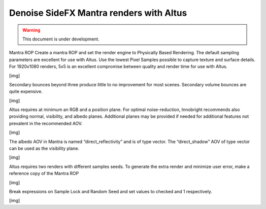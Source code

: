 Denoise SideFX Mantra renders with Altus
----------------------------------------

.. warning::

    This document is under development.

Mantra ROP Create a mantra ROP and set the render engine to Physically Based Rendering.  The default sampling parameters are excellent for use with Altus.  Use the lowest Pixel Samples possible to capture texture and surface details.  For 1920x1080 renders, 5x5 is an excellent compromise between quality and render time for use with Altus.

[img]

Secondary bounces beyond three produce little to no improvement for most scenes.  Secondary volume bounces are quite expensive.

[img]

Altus requires at minimum an RGB and a position plane.  For optimal noise-reduction, Innobright recommends also providing normal, visibility, and albedo planes.  Additional planes may be provided if needed for additional features not prevalent in the recommended AOV.

[img]

The albedo AOV in Mantra is named “direct_reflectivity” and is of type vector.  The “direct_shadow” AOV of type vector can be used as the visibility plane.

[img]

Altus requires two renders with different samples seeds. To generate the extra render and minimize user error, make a reference copy of the Mantra ROP

[img]

Break expressions on Sample Lock and Random Seed and set values to checked and 1 respectively.

[img]
